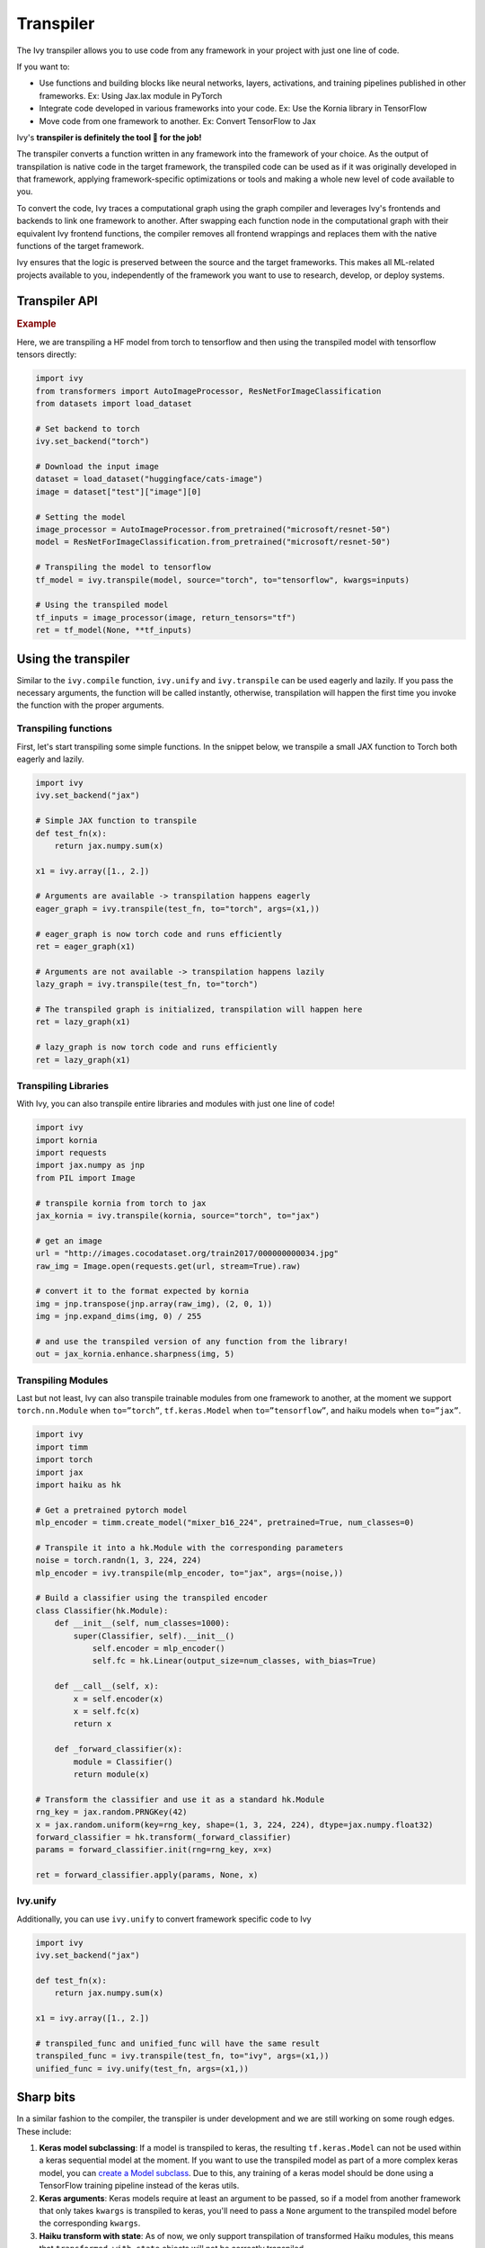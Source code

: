 Transpiler
==========

The Ivy transpiler allows you to use code from any framework in your project with just 
one line of code.

If you want to:

- Use functions and building blocks like neural networks, layers, activations, and 
  training pipelines published in other frameworks. Ex: Using Jax.lax module in PyTorch
- Integrate code developed in various frameworks into your code. Ex: Use the Kornia 
  library in TensorFlow
- Move code from one framework to another. Ex: Convert TensorFlow to Jax

Ivy's **transpiler is definitely the tool 🔧 for the job!**

The transpiler converts a function written in any framework into the framework of your 
choice. As the output of transpilation is native code in the target framework, the 
transpiled code can be used as if it was originally developed in that framework, 
applying framework-specific optimizations or tools and making a whole new level of code 
available to you.

To convert the code, Ivy traces a computational graph using the graph compiler and 
leverages Ivy's frontends and backends to link one framework to another. After swapping 
each function node in the computational graph with their equivalent Ivy frontend 
functions, the compiler removes all frontend wrappings and replaces them with the native
functions of the target framework.

Ivy ensures that the logic is preserved between the source and the target frameworks. 
This makes all ML-related projects available to you, independently of the framework you 
want to use to research, develop, or deploy systems.

Transpiler API
--------------

.. py:function:: ivy.transpile(*objs, source = None, to = None, debug_mode = False, args = None, kwargs = None, params_v = None,)

  Returns either a transpiled Graph or a non-initialized LazyGraph.

  If args and kwargs are specified, transpilation is performed eagerly, otherwise, 
  transpilation will happen lazily.

  :param objs: The native Callables to be transpiled.
  :type objs: ``Callable``
  :param source: The framework that ``obj`` is from.
  :type source: ``Optional[str]``
  :param to: The target framework to transpile ``obj`` to.
  :type to: ``Optional[str]``
  :param debug_mode: Whether to transpile to ivy first, before the final compilation to
                     the target framework. If the target is ivy, then this flag makes no
                     difference.
  :type debug_mode: ``bool``
  :param args: If specified, arguments that will be used to transpile eagerly.
  :type args: ``Optional[Tuple]``
  :param kwargs: If specified, keyword arguments that will be used to transpile eagerly.
  :type kwargs: ``Optional[dict]``
  :param params_v: Parameters of a haiku model, as when transpiling these the parameters
                   need to be passed explicitly to the function call.
  :return: A transpiled Graph or a non-initialized LazyGraph.
  :rtype: ``Union[Graph, LazyGraph]``

.. rubric:: Example

Here, we are transpiling a HF model from torch to tensorflow and then using the 
transpiled model with tensorflow tensors directly:

.. code-block:: python

  import ivy
  from transformers import AutoImageProcessor, ResNetForImageClassification
  from datasets import load_dataset

  # Set backend to torch
  ivy.set_backend("torch")

  # Download the input image
  dataset = load_dataset("huggingface/cats-image")
  image = dataset["test"]["image"][0]

  # Setting the model
  image_processor = AutoImageProcessor.from_pretrained("microsoft/resnet-50")
  model = ResNetForImageClassification.from_pretrained("microsoft/resnet-50")

  # Transpiling the model to tensorflow
  tf_model = ivy.transpile(model, source="torch", to="tensorflow", kwargs=inputs)

  # Using the transpiled model
  tf_inputs = image_processor(image, return_tensors="tf")
  ret = tf_model(None, **tf_inputs)

.. py:function:: ivy.unify(fn, source = None, args = None, kwargs = None, **transpile_kwargs, )

  Transpiles an object into Ivy code. It's an alias to 
  ``ivy.transpile(..., to=”ivy”, ...)``

  :rtype: ``Callable``

Using the transpiler
--------------------

Similar to the ``ivy.compile`` function, ``ivy.unify`` and ``ivy.transpile`` can be used
eagerly and lazily. If you pass the necessary arguments, the function will be called 
instantly, otherwise, transpilation will happen the first time you invoke the function 
with the proper arguments.

Transpiling functions
~~~~~~~~~~~~~~~~~~~~~

First, let's start transpiling some simple functions. In the snippet below, we transpile
a small JAX function to Torch both eagerly and lazily.

.. code-block:: python

  import ivy
  ivy.set_backend("jax")

  # Simple JAX function to transpile
  def test_fn(x):
      return jax.numpy.sum(x)

  x1 = ivy.array([1., 2.])

  # Arguments are available -> transpilation happens eagerly
  eager_graph = ivy.transpile(test_fn, to="torch", args=(x1,))

  # eager_graph is now torch code and runs efficiently
  ret = eager_graph(x1)

  # Arguments are not available -> transpilation happens lazily
  lazy_graph = ivy.transpile(test_fn, to="torch") 

  # The transpiled graph is initialized, transpilation will happen here
  ret = lazy_graph(x1)

  # lazy_graph is now torch code and runs efficiently
  ret = lazy_graph(x1)

Transpiling Libraries
~~~~~~~~~~~~~~~~~~~~~

With Ivy, you can also transpile entire libraries and modules with just one line of 
code!

.. code-block:: python

  import ivy
  import kornia
  import requests
  import jax.numpy as jnp
  from PIL import Image

  # transpile kornia from torch to jax
  jax_kornia = ivy.transpile(kornia, source="torch", to="jax")

  # get an image
  url = "http://images.cocodataset.org/train2017/000000000034.jpg"
  raw_img = Image.open(requests.get(url, stream=True).raw)

  # convert it to the format expected by kornia
  img = jnp.transpose(jnp.array(raw_img), (2, 0, 1))
  img = jnp.expand_dims(img, 0) / 255

  # and use the transpiled version of any function from the library!
  out = jax_kornia.enhance.sharpness(img, 5)

Transpiling Modules
~~~~~~~~~~~~~~~~~~~

Last but not least, Ivy can also transpile trainable modules from one framework to 
another, at the moment we support ``torch.nn.Module`` when ``to=”torch”``, 
``tf.keras.Model`` when ``to=”tensorflow”``, and haiku models when ``to=”jax”``.

.. code-block::

  import ivy
  import timm
  import torch
  import jax
  import haiku as hk

  # Get a pretrained pytorch model
  mlp_encoder = timm.create_model("mixer_b16_224", pretrained=True, num_classes=0)

  # Transpile it into a hk.Module with the corresponding parameters
  noise = torch.randn(1, 3, 224, 224)
  mlp_encoder = ivy.transpile(mlp_encoder, to="jax", args=(noise,))

  # Build a classifier using the transpiled encoder
  class Classifier(hk.Module):
      def __init__(self, num_classes=1000):
          super(Classifier, self).__init__()
              self.encoder = mlp_encoder()
              self.fc = hk.Linear(output_size=num_classes, with_bias=True)

      def __call__(self, x):
          x = self.encoder(x)
          x = self.fc(x)
          return x

      def _forward_classifier(x):
          module = Classifier()
          return module(x)

  # Transform the classifier and use it as a standard hk.Module
  rng_key = jax.random.PRNGKey(42)
  x = jax.random.uniform(key=rng_key, shape=(1, 3, 224, 224), dtype=jax.numpy.float32)
  forward_classifier = hk.transform(_forward_classifier)
  params = forward_classifier.init(rng=rng_key, x=x)

  ret = forward_classifier.apply(params, None, x)

Ivy.unify
~~~~~~~~~

Additionally, you can use ``ivy.unify`` to convert framework specific code to Ivy

.. code-block:: python

  import ivy
  ivy.set_backend("jax")

  def test_fn(x):
      return jax.numpy.sum(x)

  x1 = ivy.array([1., 2.])

  # transpiled_func and unified_func will have the same result
  transpiled_func = ivy.transpile(test_fn, to="ivy", args=(x1,))
  unified_func = ivy.unify(test_fn, args=(x1,))

Sharp bits
----------

In a similar fashion to the compiler, the transpiler is under development and we are 
still working on some rough edges. These include:

1. **Keras model subclassing**: If a model is transpiled to keras, the resulting 
   ``tf.keras.Model`` can not be used within a keras sequential model at the moment. If 
   you want to use the transpiled model as part of a more complex keras model, you can 
   `create a Model subclass 
   <https://www.tensorflow.org/guide/keras/custom_layers_and_models#the_model_class>`_. 
   Due to this, any training of a keras model should be done using a TensorFlow training
   pipeline instead of the keras utils.
2. **Keras arguments**: Keras models require at least an argument to be passed, so if a 
   model from another framework that only takes ``kwargs`` is transpiled to keras, 
   you'll need to pass a ``None`` argument to the transpiled model before the 
   corresponding ``kwargs``.
3. **Haiku transform with state**: As of now, we only support transpilation of 
   transformed Haiku modules, this means that ``transformed_with_state`` objects will 
   not be correctly transpiled.
4. **Array format between frameworks**: As the compiler outputs a 1-to-1 mapping of the 
   compiled function, the format of the tensors is preserved when transpiling from a 
   framework to another. This means that if you transpile a convolutional block from 
   PyTorch (which uses ``N, C, H, W``) to TensorFlow (which uses ``N, H, W, C``), you'll
   need to include a permute statement for the inference to be correct. 

Last but not least, as the transpiler uses the graph compiler under the hood, the sharp 
bits of the compiler apply here as well!
